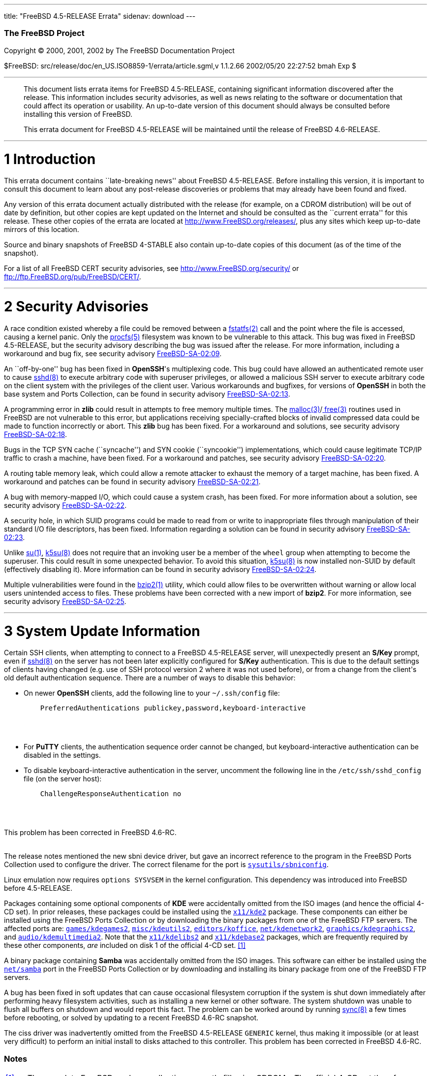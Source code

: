 ---
title: "FreeBSD 4.5-RELEASE Errata"
sidenav: download
---

++++


        <h3 class="CORPAUTHOR">The FreeBSD Project</h3>

        <p class="COPYRIGHT">Copyright &copy; 2000, 2001, 2002 by
        The FreeBSD Documentation Project</p>

        <p class="PUBDATE">$FreeBSD:
        src/release/doc/en_US.ISO8859-1/errata/article.sgml,v
        1.1.2.66 2002/05/20 22:27:52 bmah Exp $<br>
        </p>
        <hr>
      </div>

      <blockquote class="ABSTRACT">
        <div class="ABSTRACT">
          <a name="AEN11"></a>

          <p>This document lists errata items for FreeBSD
          4.5-RELEASE, containing significant information
          discovered after the release. This information includes
          security advisories, as well as news relating to the
          software or documentation that could affect its operation
          or usability. An up-to-date version of this document
          should always be consulted before installing this version
          of FreeBSD.</p>

          <p>This errata document for FreeBSD 4.5-RELEASE will be
          maintained until the release of FreeBSD 4.6-RELEASE.</p>
        </div>
      </blockquote>

      <div class="SECT1">
        <hr>

        <h1 class="SECT1"><a name="AEN14">1 Introduction</a></h1>

        <p>This errata document contains ``late-breaking news''
        about FreeBSD 4.5-RELEASE. Before installing this version,
        it is important to consult this document to learn about any
        post-release discoveries or problems that may already have
        been found and fixed.</p>

        <p>Any version of this errata document actually distributed
        with the release (for example, on a CDROM distribution)
        will be out of date by definition, but other copies are
        kept updated on the Internet and should be consulted as the
        ``current errata'' for this release. These other copies of
        the errata are located at <a href=
        "http://www.FreeBSD.org/releases/" target=
        "_top">http://www.FreeBSD.org/releases/</a>, plus any sites
        which keep up-to-date mirrors of this location.</p>

        <p>Source and binary snapshots of FreeBSD 4-STABLE also
        contain up-to-date copies of this document (as of the time
        of the snapshot).</p>

        <p>For a list of all FreeBSD CERT security advisories, see
        <a href="http://www.FreeBSD.org/security/" target=
        "_top">http://www.FreeBSD.org/security/</a> or <a href=
        "ftp://ftp.FreeBSD.org/pub/FreeBSD/CERT/" target=
        "_top">ftp://ftp.FreeBSD.org/pub/FreeBSD/CERT/</a>.</p>
      </div>

      <div class="SECT1">
        <hr>

        <h1 class="SECT1"><a name="AEN25">2 Security
        Advisories</a></h1>

        <p>A race condition existed whereby a file could be removed
        between a <a href=
        "http://www.FreeBSD.org/cgi/man.cgi?query=fstatfs&sektion=2&manpath=FreeBSD+4.5-stable">
        <span class="CITEREFENTRY"><span class=
        "REFENTRYTITLE">fstatfs</span>(2)</span></a> call and the
        point where the file is accessed, causing a kernel panic.
        Only the <a href=
        "http://www.FreeBSD.org/cgi/man.cgi?query=procfs&sektion=5&manpath=FreeBSD+4.5-stable">
        <span class="CITEREFENTRY"><span class=
        "REFENTRYTITLE">procfs</span>(5)</span></a> filesystem was
        known to be vulnerable to this attack. This bug was fixed
        in FreeBSD 4.5-RELEASE, but the security advisory
        describing the bug was issued after the release. For more
        information, including a workaround and bug fix, see
        security advisory <a href=
        "ftp://ftp.FreeBSD.org/pub/FreeBSD/CERT/advisories/FreeBSD-SA-02:09.fstatfs.asc"
         target="_top">FreeBSD-SA-02:09</a>.</p>

        <p>An ``off-by-one'' bug has been fixed in <b class=
        "APPLICATION">OpenSSH</b>'s multiplexing code. This bug
        could have allowed an authenticated remote user to cause <a
        href=
        "http://www.FreeBSD.org/cgi/man.cgi?query=sshd&sektion=8&manpath=FreeBSD+4.5-stable">
        <span class="CITEREFENTRY"><span class=
        "REFENTRYTITLE">sshd</span>(8)</span></a> to execute
        arbitrary code with superuser privileges, or allowed a
        malicious SSH server to execute arbitrary code on the
        client system with the privileges of the client user.
        Various workarounds and bugfixes, for versions of <b class=
        "APPLICATION">OpenSSH</b> in both the base system and Ports
        Collection, can be found in security advisory <a href=
        "ftp://ftp.FreeBSD.org/pub/FreeBSD/CERT/advisories/FreeBSD-SA-02:13.openssh.asc"
         target="_top">FreeBSD-SA-02:13</a>.</p>

        <p>A programming error in <b class="APPLICATION">zlib</b>
        could result in attempts to free memory multiple times. The
        <a href=
        "http://www.FreeBSD.org/cgi/man.cgi?query=malloc&sektion=3&manpath=FreeBSD+4.5-stable">
        <span class="CITEREFENTRY"><span class=
        "REFENTRYTITLE">malloc</span>(3)</span></a>/<a href=
        "http://www.FreeBSD.org/cgi/man.cgi?query=free&sektion=3&manpath=FreeBSD+4.5-stable">
        <span class="CITEREFENTRY"><span class=
        "REFENTRYTITLE">free</span>(3)</span></a> routines used in
        FreeBSD are not vulnerable to this error, but applications
        receiving specially-crafted blocks of invalid compressed
        data could be made to function incorrectly or abort. This
        <b class="APPLICATION">zlib</b> bug has been fixed. For a
        workaround and solutions, see security advisory <a href=
        "ftp://ftp.FreeBSD.org/pub/FreeBSD/CERT/advisories/FreeBSD-SA-02:18.zlib.v1.2.asc"
         target="_top">FreeBSD-SA-02:18</a>.</p>

        <p>Bugs in the TCP SYN cache (``syncache'') and SYN cookie
        (``syncookie'') implementations, which could cause
        legitimate TCP/IP traffic to crash a machine, have been
        fixed. For a workaround and patches, see security advisory
        <a href=
        "ftp://ftp.FreeBSD.org/pub/FreeBSD/CERT/advisories/FreeBSD-SA-02:20.syncache.asc"
         target="_top">FreeBSD-SA-02:20</a>.</p>

        <p>A routing table memory leak, which could allow a remote
        attacker to exhaust the memory of a target machine, has
        been fixed. A workaround and patches can be found in
        security advisory <a href=
        "ftp://ftp.FreeBSD.org/pub/FreeBSD/CERT/advisories/FreeBSD-SA-02:21.tcpip.asc"
         target="_top">FreeBSD-SA-02:21</a>.</p>

        <p>A bug with memory-mapped I/O, which could cause a system
        crash, has been fixed. For more information about a
        solution, see security advisory <a href=
        "ftp://ftp.FreeBSD.org/pub/FreeBSD/CERT/advisories/FreeBSD-SA-02:22.mmap.asc"
         target="_top">FreeBSD-SA-02:22</a>.</p>

        <p>A security hole, in which SUID programs could be made to
        read from or write to inappropriate files through
        manipulation of their standard I/O file descriptors, has
        been fixed. Information regarding a solution can be found
        in security advisory <a href=
        "ftp://ftp.FreeBSD.org/pub/FreeBSD/CERT/advisories/FreeBSD-SA-02:23.stdio.asc"
         target="_top">FreeBSD-SA-02:23</a>.</p>

        <p>Unlike <a href=
        "http://www.FreeBSD.org/cgi/man.cgi?query=su&sektion=1&manpath=FreeBSD+4.5-stable">
        <span class="CITEREFENTRY"><span class=
        "REFENTRYTITLE">su</span>(1)</span></a>, <a href=
        "http://www.FreeBSD.org/cgi/man.cgi?query=k5su&sektion=8&manpath=FreeBSD+4.5-stable">
        <span class="CITEREFENTRY"><span class=
        "REFENTRYTITLE">k5su</span>(8)</span></a> does not require
        that an invoking user be a member of the <tt class=
        "GROUPNAME">wheel</tt> group when attempting to become the
        superuser. This could result in some unexpected behavior.
        To avoid this situation, <a href=
        "http://www.FreeBSD.org/cgi/man.cgi?query=k5su&sektion=8&manpath=FreeBSD+4.5-stable">
        <span class="CITEREFENTRY"><span class=
        "REFENTRYTITLE">k5su</span>(8)</span></a> is now installed
        non-SUID by default (effectively disabling it). More
        information can be found in security advisory <a href=
        "ftp://ftp.FreeBSD.org/pub/FreeBSD/CERT/advisories/FreeBSD-SA-02:24.k5su.asc"
         target="_top">FreeBSD-SA-02:24</a>.</p>

        <p>Multiple vulnerabilities were found in the <a href=
        "http://www.FreeBSD.org/cgi/man.cgi?query=bzip2&sektion=1&manpath=FreeBSD+4.5-stable">
        <span class="CITEREFENTRY"><span class=
        "REFENTRYTITLE">bzip2</span>(1)</span></a> utility, which
        could allow files to be overwritten without warning or
        allow local users unintended access to files. These
        problems have been corrected with a new import of <b class=
        "APPLICATION">bzip2</b>. For more information, see security
        advisory <a href=
        "ftp://ftp.FreeBSD.org/pub/FreeBSD/CERT/advisories/FreeBSD-SA-02:25.bzip2.asc"
         target="_top">FreeBSD-SA-02:25</a>.</p>
      </div>

      <div class="SECT1">
        <hr>

        <h1 class="SECT1"><a name="AEN81">3 System Update
        Information</a></h1>

        <p>Certain SSH clients, when attempting to connect to a
        FreeBSD 4.5-RELEASE server, will unexpectedly present an <b
        class="APPLICATION">S/Key</b> prompt, even if <a href=
        "http://www.FreeBSD.org/cgi/man.cgi?query=sshd&sektion=8&manpath=FreeBSD+4.5-stable">
        <span class="CITEREFENTRY"><span class=
        "REFENTRYTITLE">sshd</span>(8)</span></a> on the server has
        not been later explicitly configured for <b class=
        "APPLICATION">S/Key</b> authentication. This is due to the
        default settings of clients having changed (e.g. use of SSH
        protocol version 2 where it was not used before), or from a
        change from the client's old default authentication
        sequence. There are a number of ways to disable this
        behavior:</p>

        <ul>
          <li>
            <p>On newer <b class="APPLICATION">OpenSSH</b> clients,
            add the following line to your <tt class=
            "FILENAME">~/.ssh/config</tt> file:</p>
<pre class="PROGRAMLISTING">
    PreferredAuthentications publickey,password,keyboard-interactive
</pre>
            <br>
            <br>
          </li>

          <li>
            <p>For <b class="APPLICATION">PuTTY</b> clients, the
            authentication sequence order cannot be changed, but
            keyboard-interactive authentication can be disabled in
            the settings.</p>
          </li>

          <li>
            <p>To disable keyboard-interactive authentication in
            the server, uncomment the following line in the <tt
            class="FILENAME">/etc/ssh/sshd_config</tt> file (on the
            server host):</p>
<pre class="PROGRAMLISTING">
    ChallengeResponseAuthentication no
</pre>
            <br>
            <br>
          </li>
        </ul>
        This problem has been corrected in FreeBSD 4.6-RC. <br>
        <br>

        <p>The release notes mentioned the new sbni device driver,
        but gave an incorrect reference to the program in the
        FreeBSD Ports Collection used to configure the driver. The
        correct filename for the port is <a href=
        "http://www.FreeBSD.org/cgi/url.cgi?ports/sysutils/sbniconfig/pkg-descr">
        <tt class="FILENAME">sysutils/sbniconfig</tt></a>.</p>

        <p>Linux emulation now requires <tt class="LITERAL">options
        SYSVSEM</tt> in the kernel configuration. This dependency
        was introduced into FreeBSD before 4.5-RELEASE.</p>

        <p>Packages containing some optional components of <b
        class="APPLICATION">KDE</b> were accidentally omitted from
        the ISO images (and hence the official 4-CD set). In prior
        releases, these packages could be installed using the <a
        href=
        "http://www.FreeBSD.org/cgi/url.cgi?ports/x11/kde2/pkg-descr">
        <tt class="FILENAME">x11/kde2</tt></a> package. These
        components can either be installed using the FreeBSD Ports
        Collection or by downloading the binary packages from one
        of the FreeBSD FTP servers. The affected ports are: <a
        href=
        "http://www.FreeBSD.org/cgi/url.cgi?ports/games/kdegames2/pkg-descr">
        <tt class="FILENAME">games/kdegames2</tt></a>, <a href=
        "http://www.FreeBSD.org/cgi/url.cgi?ports/misc/kdeutils2/pkg-descr">
        <tt class="FILENAME">misc/kdeutils2</tt></a>, <a href=
        "http://www.FreeBSD.org/cgi/url.cgi?ports/editors/koffice/pkg-descr">
        <tt class="FILENAME">editors/koffice</tt></a>, <a href=
        "http://www.FreeBSD.org/cgi/url.cgi?ports/net/kdenetwork2/pkg-descr">
        <tt class="FILENAME">net/kdenetwork2</tt></a>, <a href=
        "http://www.FreeBSD.org/cgi/url.cgi?ports/graphics/kdegraphics2/pkg-descr">
        <tt class="FILENAME">graphics/kdegraphics2</tt></a>, and <a
        href=
        "http://www.FreeBSD.org/cgi/url.cgi?ports/audio/kdemultimedia2/pkg-descr">
        <tt class="FILENAME">audio/kdemultimedia2</tt></a>. Note
        that the <a href=
        "http://www.FreeBSD.org/cgi/url.cgi?ports/x11/kdelibs2/pkg-descr">
        <tt class="FILENAME">x11/kdelibs2</tt></a> and <a href=
        "http://www.FreeBSD.org/cgi/url.cgi?ports/x11/kdebase2/pkg-descr">
        <tt class="FILENAME">x11/kdebase2</tt></a> packages, which
        are frequently required by these other components, <span
        class="emphasis"><i class="EMPHASIS">are</i></span>
        included on disk 1 of the official 4-CD set. <a name=
        "AEN118" href="#FTN.AEN118">[1]</a></p>

        <p>A binary package containing <b class=
        "APPLICATION">Samba</b> was accidentally omitted from the
        ISO images. This software can either be installed using the
        <a href=
        "http://www.FreeBSD.org/cgi/url.cgi?ports/net/samba/pkg-descr">
        <tt class="FILENAME">net/samba</tt></a> port in the FreeBSD
        Ports Collection or by downloading and installing its
        binary package from one of the FreeBSD FTP servers.</p>

        <p>A bug has been fixed in soft updates that can cause
        occasional filesystem corruption if the system is shut down
        immediately after performing heavy filesystem activities,
        such as installing a new kernel or other software. The
        system shutdown was unable to flush all buffers on shutdown
        and would report this fact. The problem can be worked
        around by running <a href=
        "http://www.FreeBSD.org/cgi/man.cgi?query=sync&sektion=8&manpath=FreeBSD+4.5-stable">
        <span class="CITEREFENTRY"><span class=
        "REFENTRYTITLE">sync</span>(8)</span></a> a few times
        before rebooting, or solved by updating to a recent FreeBSD
        4.6-RC snapshot.</p>

        <p>The ciss driver was inadvertently omitted from the
        FreeBSD 4.5-RELEASE <tt class="FILENAME">GENERIC</tt>
        kernel, thus making it impossible (or at least very
        difficult) to perform an initial install to disks attached
        to this controller. This problem has been corrected in
        FreeBSD 4.6-RC.</p>
      </div>
    </div>

    <h3 class="FOOTNOTES">Notes</h3>

    <table border="0" class="FOOTNOTES" width="100%">
      <tr>
        <td align="LEFT" valign="TOP" width="5%"><a name=
        "FTN.AEN118" href="#AEN118">[1]</a></td>

        <td align="LEFT" valign="TOP" width="95%">
          <p>The complete FreeBSD package collection currently
          fills nine CDROMs. The official 4-CD set therefore only
          contains a subset of the available packages. Several
          FreeBSD vendors offer distributions that contain a more
          complete set of packages; a more complete collection can
          also be found on the FreeBSD FTP sites.</p>
        </td>
      </tr>
    </table>
    <hr>

    <p align="center"><small>This file, and other release-related
    documents, can be downloaded from <a href=
    "ftp://releng4.FreeBSD.org/pub/FreeBSD/">ftp://releng4.FreeBSD.org/pub/FreeBSD/</a>.</small></p>

    <p align="center"><small>For questions about FreeBSD, read the
    <a href="http://www.FreeBSD.org/docs.html">documentation</a>
    before contacting &#60;<a href=
    "mailto:questions@FreeBSD.org">questions@FreeBSD.org</a>&#62;.</small></p>

    <p align="center"><small><small>All users of FreeBSD 4-STABLE
    should subscribe to the &#60;<a href=
    "mailto:stable@FreeBSD.org">stable@FreeBSD.org</a>&#62; mailing
    list.</small></small></p>

    <p align="center">For questions about this documentation,
    e-mail &#60;<a href=
    "mailto:doc@FreeBSD.org">doc@FreeBSD.org</a>&#62;.</p>
    <br>
    <br>
++++


